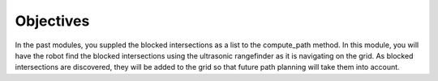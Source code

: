 Objectives
==========

In the past modules, you suppled the blocked intersections as a list to the compute_path
method. In this module, you will have the robot find the blocked intersections using the
ultrasonic rangefinder as it is navigating on the grid. As blocked intersections are
discovered, they will be added to the grid so that future path planning will take them
into account.
